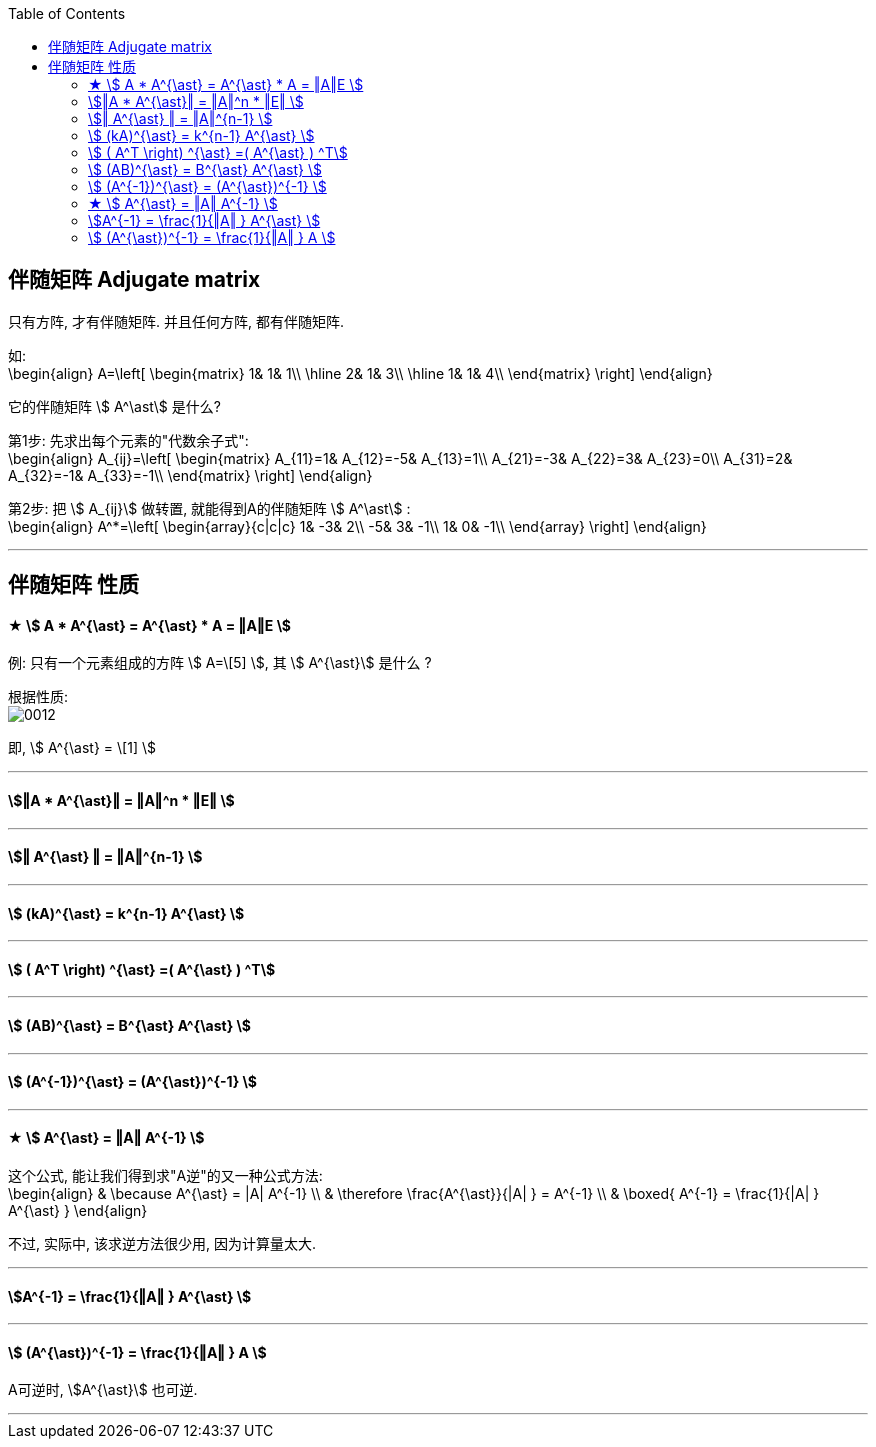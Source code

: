 
:toc:

== 伴随矩阵 Adjugate matrix

只有方阵, 才有伴随矩阵. 并且任何方阵, 都有伴随矩阵.

如:  +
\begin{align}
A=\left[ \begin{matrix}
	1&		1&		1\\
\hline
	2&		1&		3\\
\hline
	1&		1&		4\\
\end{matrix} \right] \end{align}

它的伴随矩阵 stem:[ A^\ast] 是什么?

第1步: 先求出每个元素的"代数余子式": +
\begin{align}
A_{ij}=\left[ \begin{matrix}
	A_{11}=1&		A_{12}=-5&		A_{13}=1\\
	A_{21}=-3&		A_{22}=3&		A_{23}=0\\
	A_{31}=2&		A_{32}=-1&		A_{33}=-1\\
\end{matrix} \right]
\end{align}

第2步: 把 stem:[ A_{ij}] 做转置, 就能得到A的伴随矩阵 stem:[ A^\ast] : +
\begin{align}
A^*=\left[ \begin{array}{c|c|c}
	1&		-3&		2\\
	-5&		3&		-1\\
	1&		0&		-1\\
\end{array} \right]
\end{align}


---

== 伴随矩阵 性质

==== ★ stem:[ A * A^{\ast} = A^{\ast} * A = ‖A‖E ]






例: 只有一个元素组成的方阵 stem:[ A=\[5\] ], 其 stem:[ A^{\ast}] 是什么 ?

根据性质: +
image:../img/0012.svg[]

即, stem:[ A^{\ast} = \[1\] ]


---

==== stem:[‖A * A^{\ast}‖ = ‖A‖^n * ‖E‖  ]

---

==== stem:[‖ A^{\ast} ‖ = ‖A‖^{n-1} ]

---

==== stem:[ (kA)^{\ast} = k^{n-1} A^{\ast} ]

---

==== stem:[ ( A^T \right) ^{\ast} =( A^{\ast} ) ^T]

---

==== stem:[ (AB)^{\ast} = B^{\ast} A^{\ast} ]

---

==== stem:[ (A^{-1})^{\ast} = (A^{\ast})^{-1} ]

---

==== ★ stem:[ A^{\ast} = ‖A‖ A^{-1} ]

这个公式, 能让我们得到求"A逆"的又一种公式方法: +
\begin{align}
& \because A^{\ast} = |A| A^{-1} \\
& \therefore \frac{A^{\ast}}{|A| } = A^{-1} \\
&
\boxed{
A^{-1}  =  \frac{1}{|A| } A^{\ast}
}
\end{align}

不过, 实际中, 该求逆方法很少用, 因为计算量太大.

---

==== stem:[A^{-1}  =  \frac{1}{‖A‖ } A^{\ast} ]

---

==== stem:[ (A^{\ast})^{-1} =  \frac{1}{‖A‖ } A ]

A可逆时, stem:[A^{\ast}] 也可逆.


---









